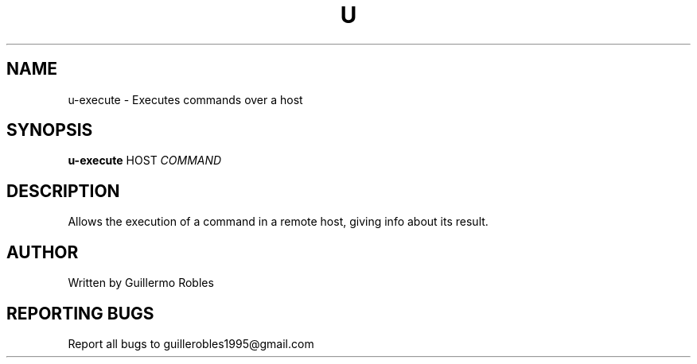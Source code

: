 .TH U "1" "March 2016" "" "User Commands"
.SH NAME
u-execute \- Executes commands over a host
.SH SYNOPSIS
.B u-execute
\fOHOST\fR
\fICOMMAND\fR
.SH DESCRIPTION
.PP
Allows the execution of a command in a remote host, giving info about
its result.
.SH AUTHOR
Written by Guillermo Robles
.SH "REPORTING BUGS"
Report all bugs to guillerobles1995@gmail.com
